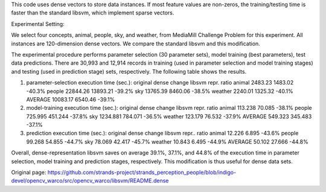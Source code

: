 This code uses dense vectors to store data instances. If most feature
values are non-zeros, the training/testing time is faster than the
standard libsvm, which implement sparse vectors.

Experimental Setting:

We select four concepts, animal, people, sky, and weather, from
MediaMill Challenge Problem for this experiment. All instances are
120-dimension dense vectors. We compare the standard libsvm and this
modification.

The experimental procedure performs parameter selection (30 parameter
sets), model training (best parameters), test data predictions. There
are 30,993 and 12,914 records in training (used in parameter selection
and model training stages) and testing (used in prediction stage) sets,
respectively. The following table shows the results.

(1) parameter-selection execution time (sec.): original dense change
    libsvm repr. ratio animal 2483.23 1483.02 -40.3% people 22844.26
    13893.21 -39.2% sky 13765.39 8460.06 -38.5% weather 2240.01 1325.32
    -40.1% AVERAGE 10083.17 6540.46 -39.1%

(2) model-training execution time (sec.): original dense change libsvm
    repr. ratio animal 113.238 70.085 -38.1% people 725.995 451.244
    -37.8% sky 1234.881 784.071 -36.5% weather 123.179 76.532 -37.9%
    AVERAGE 549.323 345.483 -37.1%

(3) prediction execution time (sec.): original dense change libsvm
    repr.. ratio animal 12.226 6.895 -43.6% people 99.268 54.855 -44.7%
    sky 78.069 42.417 -45.7% weather 10.843 6.495 -44.9% AVERAGE 50.102
    27.666 -44.8%

Overall, dense-representation libsvm saves on average 39.1%, 37.1%, and
44.8% of the execution time in parameter selection, model training and
prediction stages, respectively. This modification is thus useful for
dense data sets.


Original page: https://github.com/strands-project/strands_perception_people/blob/indigo-devel/opencv_warco/src/opencv_warco/libsvm/README.dense